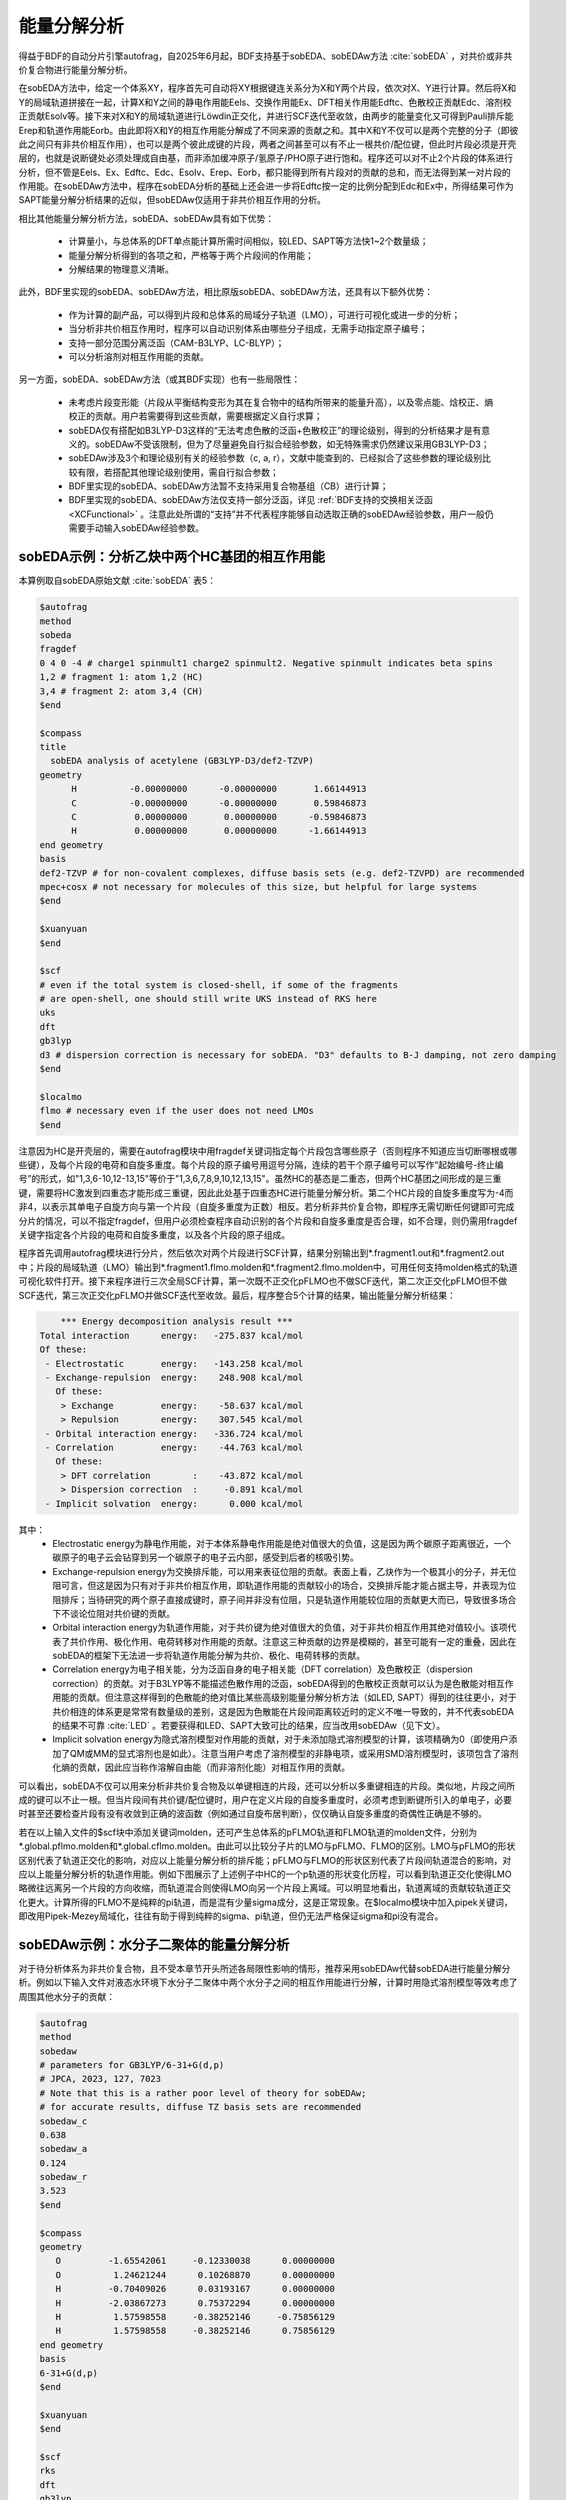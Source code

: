 能量分解分析
========================================

得益于BDF的自动分片引擎autofrag，自2025年6月起，BDF支持基于sobEDA、sobEDAw方法 :cite:`sobEDA` ，对共价或非共价复合物进行能量分解分析。

在sobEDA方法中，给定一个体系XY，程序首先可自动将XY根据键连关系分为X和Y两个片段，依次对X、Y进行计算。然后将X和Y的局域轨道拼接在一起，计算X和Y之间的静电作用能Eels、交换作用能Ex、DFT相关作用能Edftc、色散校正贡献Edc、溶剂校正贡献Esolv等。接下来对X和Y的局域轨道进行Löwdin正交化，并进行SCF迭代至收敛，由两步的能量变化又可得到Pauli排斥能Erep和轨道作用能Eorb。由此即将X和Y的相互作用能分解成了不同来源的贡献之和。其中X和Y不仅可以是两个完整的分子（即彼此之间只有非共价相互作用），也可以是两个彼此成键的片段，两者之间甚至可以有不止一根共价/配位键，但此时片段必须是开壳层的，也就是说断键处必须处理成自由基，而非添加缓冲原子/氢原子/PHO原子进行饱和。程序还可以对不止2个片段的体系进行分析，但不管是Eels、Ex、Edftc、Edc、Esolv、Erep、Eorb，都只能得到所有片段对的贡献的总和，而无法得到某一对片段的作用能。在sobEDAw方法中，程序在sobEDA分析的基础上还会进一步将Edftc按一定的比例分配到Edc和Ex中，所得结果可作为SAPT能量分解分析结果的近似，但sobEDAw仅适用于非共价相互作用的分析。

相比其他能量分解分析方法，sobEDA、sobEDAw具有如下优势：

 * 计算量小，与总体系的DFT单点能计算所需时间相似，较LED、SAPT等方法快1~2个数量级；
 * 能量分解分析得到的各项之和，严格等于两个片段间的作用能；
 * 分解结果的物理意义清晰。

此外，BDF里实现的sobEDA、sobEDAw方法，相比原版sobEDA、sobEDAw方法，还具有以下额外优势：

 * 作为计算的副产品，可以得到片段和总体系的局域分子轨道（LMO），可进行可视化或进一步的分析；
 * 当分析非共价相互作用时，程序可以自动识别体系由哪些分子组成，无需手动指定原子编号；
 * 支持一部分范围分离泛函（CAM-B3LYP、LC-BLYP）；
 * 可以分析溶剂对相互作用能的贡献。

另一方面，sobEDA、sobEDAw方法（或其BDF实现）也有一些局限性：

 * 未考虑片段变形能（片段从平衡结构变形为其在复合物中的结构所带来的能量升高），以及零点能、焓校正、熵校正的贡献。用户若需要得到这些贡献，需要根据定义自行求算；
 * sobEDA仅有搭配如B3LYP-D3这样的“无法考虑色散的泛函+色散校正”的理论级别，得到的分析结果才是有意义的。sobEDAw不受该限制，但为了尽量避免自行拟合经验参数，如无特殊需求仍然建议采用GB3LYP-D3；
 * sobEDAw涉及3个和理论级别有关的经验参数（c, a, r），文献中能查到的、已经拟合了这些参数的理论级别比较有限，若搭配其他理论级别使用，需自行拟合参数；
 * BDF里实现的sobEDA、sobEDAw方法暂不支持采用复合物基组（CB）进行计算；
 * BDF里实现的sobEDA、sobEDAw方法仅支持一部分泛函，详见 :ref:`BDF支持的交换相关泛函<XCFunctional>` 。注意此处所谓的“支持”并不代表程序能够自动选取正确的sobEDAw经验参数，用户一般仍需要手动输入sobEDAw经验参数。

sobEDA示例：分析乙炔中两个HC基团的相互作用能
--------------------------------------------

本算例取自sobEDA原始文献 :cite:`sobEDA` 表5：

.. code-block:: bdf

  $autofrag
  method
  sobeda
  fragdef
  0 4 0 -4 # charge1 spinmult1 charge2 spinmult2. Negative spinmult indicates beta spins
  1,2 # fragment 1: atom 1,2 (HC)
  3,4 # fragment 2: atom 3,4 (CH)
  $end
  
  $compass
  title
    sobEDA analysis of acetylene (GB3LYP-D3/def2-TZVP)
  geometry
        H          -0.00000000      -0.00000000       1.66144913
        C          -0.00000000      -0.00000000       0.59846873
        C           0.00000000       0.00000000      -0.59846873
        H           0.00000000       0.00000000      -1.66144913
  end geometry
  basis
  def2-TZVP # for non-covalent complexes, diffuse basis sets (e.g. def2-TZVPD) are recommended
  mpec+cosx # not necessary for molecules of this size, but helpful for large systems
  $end
  
  $xuanyuan
  $end
  
  $scf
  # even if the total system is closed-shell, if some of the fragments
  # are open-shell, one should still write UKS instead of RKS here
  uks
  dft
  gb3lyp
  d3 # dispersion correction is necessary for sobEDA. "D3" defaults to B-J damping, not zero damping
  $end
  
  $localmo
  flmo # necessary even if the user does not need LMOs
  $end

注意因为HC是开壳层的，需要在autofrag模块中用fragdef关键词指定每个片段包含哪些原子（否则程序不知道应当切断哪根或哪些键），及每个片段的电荷和自旋多重度。每个片段的原子编号用逗号分隔，连续的若干个原子编号可以写作“起始编号-终止编号”的形式，如"1,3,6-10,12-13,15"等价于"1,3,6,7,8,9,10,12,13,15"。虽然HC的基态是二重态，但两个HC基团之间形成的是三重键，需要将HC激发到四重态才能形成三重键，因此此处基于四重态HC进行能量分解分析。第二个HC片段的自旋多重度写为-4而非4，以表示其单电子自旋方向与第一个片段（自旋多重度为正数）相反。若分析非共价复合物，即程序无需切断任何键即可完成分片的情况，可以不指定fragdef，但用户必须检查程序自动识别的各个片段和自旋多重度是否合理，如不合理，则仍需用fragdef关键字指定各个片段的电荷和自旋多重度，以及各个片段的原子组成。

程序首先调用autofrag模块进行分片，然后依次对两个片段进行SCF计算，结果分别输出到*.fragment1.out和*.fragment2.out中；片段的局域轨道（LMO）输出到*.fragment1.flmo.molden和*.fragment2.flmo.molden中，可用任何支持molden格式的轨道可视化软件打开。接下来程序进行三次全局SCF计算，第一次既不正交化pFLMO也不做SCF迭代，第二次正交化pFLMO但不做SCF迭代，第三次正交化pFLMO并做SCF迭代至收敛。最后，程序整合5个计算的结果，输出能量分解分析结果：

.. code-block:: bdf

      *** Energy decomposition analysis result ***
  Total interaction      energy:   -275.837 kcal/mol
  Of these:
   - Electrostatic       energy:   -143.258 kcal/mol
   - Exchange-repulsion  energy:    248.908 kcal/mol
     Of these:
      > Exchange         energy:    -58.637 kcal/mol
      > Repulsion        energy:    307.545 kcal/mol
   - Orbital interaction energy:   -336.724 kcal/mol
   - Correlation         energy:    -44.763 kcal/mol
     Of these:
      > DFT correlation        :    -43.872 kcal/mol
      > Dispersion correction  :     -0.891 kcal/mol
   - Implicit solvation  energy:      0.000 kcal/mol

其中：
 * Electrostatic energy为静电作用能，对于本体系静电作用能是绝对值很大的负值，这是因为两个碳原子距离很近，一个碳原子的电子云会钻穿到另一个碳原子的电子云内部，感受到后者的核吸引势。
 * Exchange-repulsion energy为交换排斥能，可以用来表征位阻的贡献。表面上看，乙炔作为一个极其小的分子，并无位阻可言，但这是因为只有对于非共价相互作用，即轨道作用能的贡献较小的场合，交换排斥能才能占据主导，并表现为位阻排斥；当待研究的两个原子直接成键时，原子间并非没有位阻，只是轨道作用能较位阻的贡献更大而已，导致很多场合下不谈论位阻对共价键的贡献。
 * Orbital interaction energy为轨道作用能，对于共价键为绝对值很大的负值，对于非共价相互作用其绝对值较小。该项代表了共价作用、极化作用、电荷转移对作用能的贡献。注意这三种贡献的边界是模糊的，甚至可能有一定的重叠，因此在sobEDA的框架下无法进一步将轨道作用能分解为共价、极化、电荷转移的贡献。
 * Correlation energy为电子相关能，分为泛函自身的电子相关能（DFT correlation）及色散校正（dispersion correction）的贡献。对于B3LYP等不能描述色散作用的泛函，sobEDA得到的色散校正贡献可以认为是色散能对相互作用能的贡献。但注意这样得到的色散能的绝对值比某些高级别能量分解分析方法（如LED, SAPT）得到的往往更小，对于共价相连的体系更是常常有数量级的差别，这是因为色散能在片段间距离较近时的定义不唯一导致的，并不代表sobEDA的结果不可靠 :cite:`LED` 。若要获得和LED、SAPT大致可比的结果，应当改用sobEDAw（见下文）。
 * Implicit solvation energy为隐式溶剂模型对作用能的贡献，对于未添加隐式溶剂模型的计算，该项精确为0（即使用户添加了QM或MM的显式溶剂也是如此）。注意当用户考虑了溶剂模型的非静电项，或采用SMD溶剂模型时，该项包含了溶剂化熵的贡献，因此应当称作溶解自由能（而非溶剂化能）对相互作用的贡献。

可以看出，sobEDA不仅可以用来分析非共价复合物及以单键相连的片段，还可以分析以多重键相连的片段。类似地，片段之间所成的键可以不止一根。但当片段间有共价键/配位键时，用户在定义片段的自旋多重度时，必须考虑到断键所引入的单电子，必要时甚至还要检查片段有没有收敛到正确的波函数（例如通过自旋布居判断），仅仅确认自旋多重度的奇偶性正确是不够的。

若在以上输入文件的$scf块中添加关键词molden，还可产生总体系的pFLMO轨道和FLMO轨道的molden文件，分别为*.global.pflmo.molden和*.global.cflmo.molden。由此可以比较分子片的LMO与pFLMO、FLMO的区别。LMO与pFLMO的形状区别代表了轨道正交化的影响，对应以上能量分解分析的排斥能；pFLMO与FLMO的形状区别代表了片段间轨道混合的影响，对应以上能量分解分析的轨道作用能。例如下图展示了上述例子中HC的一个p轨道的形状变化历程，可以看到轨道正交化使得LMO略微往远离另一个片段的方向收缩，而轨道混合则使得LMO向另一个片段上离域。可以明显地看出，轨道离域的贡献较轨道正交化更大。计算所得的FLMO不是纯粹的pi轨道，而是混有少量sigma成分，这是正常现象。在$localmo模块中加入pipek关键词，即改用Pipek-Mezey局域化，往往有助于得到纯粹的sigma、pi轨道，但仍无法严格保证sigma和pi没有混合。

.. figure:: /images/HCCH-FLMO.png
   :width: 800
   :align: center


sobEDAw示例：水分子二聚体的能量分解分析
--------------------------------------------

对于待分析体系为非共价复合物，且不受本章节开头所述各局限性影响的情形，推荐采用sobEDAw代替sobEDA进行能量分解分析。例如以下输入文件对液态水环境下水分子二聚体中两个水分子之间的相互作用能进行分解，计算时用隐式溶剂模型等效考虑了周围其他水分子的贡献：

.. code-block:: bdf

  $autofrag
  method
  sobedaw
  # parameters for GB3LYP/6-31+G(d,p)
  # JPCA, 2023, 127, 7023
  # Note that this is a rather poor level of theory for sobEDAw;
  # for accurate results, diffuse TZ basis sets are recommended
  sobedaw_c
  0.638
  sobedaw_a
  0.124
  sobedaw_r
  3.523
  $end
  
  $compass
  geometry
     O         -1.65542061     -0.12330038      0.00000000
     O          1.24621244      0.10268870      0.00000000
     H         -0.70409026      0.03193167      0.00000000
     H         -2.03867273      0.75372294      0.00000000
     H          1.57598558     -0.38252146     -0.75856129
     H          1.57598558     -0.38252146      0.75856129
  end geometry
  basis
  6-31+G(d,p)
  $end
  
  $xuanyuan
  $end
  
  $scf
  rks
  dft
  gb3lyp
  d3
  solvent
  water
  $end
  
  $localmo
  flmo
  $end

可以看出sobEDAw需要的c、a、r参数需要从sobEDA原始文献中查阅，或自行拟合得到。分析结果为

.. code-block:: bdf

  sobEDAw parameters:
  c = 0.63800000
  a = 0.12400000
  r = 3.52300000
  dEdc/dEels = 0.05722559
  w = 1.00000000
  
      *** Energy decomposition analysis result ***
  Total interaction      energy:     -4.775 kcal/mol
  Of these:
   - Electrostatic       energy:    -11.166 kcal/mol
   - Exchange-repulsion  energy:      9.531 kcal/mol
   - Orbital interaction energy:     -2.801 kcal/mol
   - Dispersion          energy:     -2.964 kcal/mol
   - Implicit solvation  energy:      2.625 kcal/mol

可以看到sobEDAw不分别打印交换能和排斥能，也不打印DFT相关能，这是因为sobEDAw将DFT相关能以一定比例分配到了交换排斥能和色散能中。由能量分析结果可以发现，静电相互作用是水分子能够形成二聚体的主要原因，但静电吸引的贡献大部分被位阻排斥抵消掉了；轨道相互作用（即氢键的共价成分）及色散作用对水分子之间的结合能也有不小的贡献。因水的介电常数较高，液态水环境对水分子之间的静电作用有屏蔽作用，削弱了水分子之间的相互作用，因此溶剂化能对作用能的贡献表现为排斥。

当体系由3个或更多分子组成时，程序打印的每项能量均为所有的分子间相互作用之和。例如由A、B、C三个分子组成的体系ABC，程序可以打印体系的总分子间静电能、总交换排斥能等，但无法打印A和B之间的静电能、交换排斥能等。不过sobEDA、sobEDAw的特点决定了，当不存在隐式溶剂时，ABC的总分子间静电能等于单独算A和B、单独算B和C、单独算C和A得到的静电能之和。因此此时仅需在不存在C的情况下对AB复合物进行能量分解，即可得到A和B之间的静电能。但对于除静电能、交换能（注意不是交换排斥能）外的各项而言，单独算A和B、单独算B和C、单独算C和A得到的能量贡献之和均不等于ABC的总贡献。某些情况下用户可能希望对AC作为一个整体与B的作用能进行分解，此时需要用fragdef关键字将AC定义为一个片段，将B定义为另一个片段。

与sobEDA类似，在sobEDAw方法分析中也可对体系的片段LMO、pFLMO、FLMO作图，可视化地表现局域轨道在相互作用时的形状变化，此处不再赘述。
